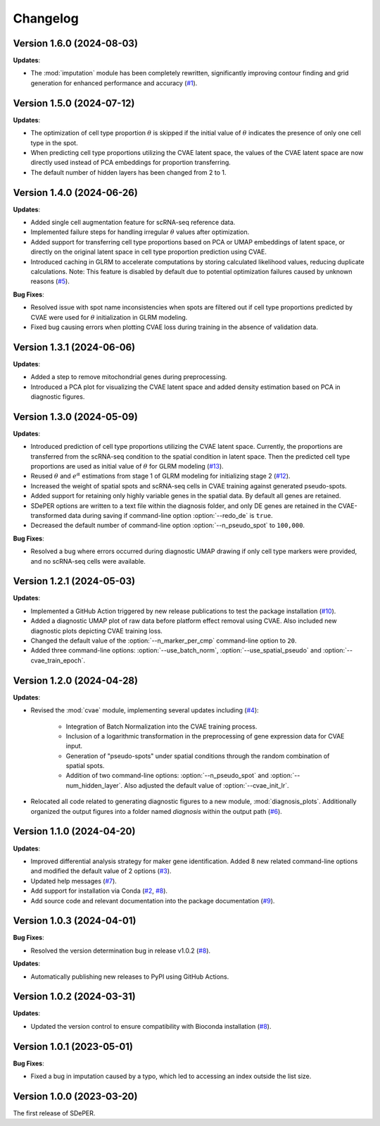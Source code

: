 Changelog
=========

Version 1.6.0 (2024-08-03)
--------------------------

**Updates**:

* The :mod:`imputation` module has been completely rewritten, significantly improving contour finding and grid generation for enhanced performance and accuracy (`#1 <https://github.com/az7jh2/SDePER/issues/1>`_).


Version 1.5.0 (2024-07-12)
--------------------------

**Updates**:

* The optimization of cell type proportion :math:`\theta` is skipped if the initial value of :math:`\theta` indicates the presence of only one cell type in the spot.

* When predicting cell type proportions utilizing the CVAE latent space, the values of the CVAE latent space are now directly used instead of PCA embeddings for proportion transferring.

* The default number of hidden layers has been changed from 2 to 1.


Version 1.4.0 (2024-06-26)
--------------------------

**Updates**:

* Added single cell augmentation feature for scRNA-seq reference data.

* Implemented failure steps for handling irregular :math:`\theta` values after optimization.

* Added support for transferring cell type proportions based on PCA or UMAP embeddings of latent space, or directly on the original latent space in cell type proportion prediction using CVAE.

* Introduced caching in GLRM to accelerate computations by storing calculated likelihood values, reducing duplicate calculations. Note: This feature is disabled by default due to potential optimization failures caused by unknown reasons (`#5 <https://github.com/az7jh2/SDePER/issues/5>`_).

**Bug Fixes**:

* Resolved issue with spot name inconsistencies when spots are filtered out if cell type proportions predicted by CVAE were used for :math:`\theta` initialization in GLRM modeling.

* Fixed bug causing errors when plotting CVAE loss during training in the absence of validation data.


Version 1.3.1 (2024-06-06)
--------------------------

**Updates**:

* Added a step to remove mitochondrial genes during preprocessing.

* Introduced a PCA plot for visualizing the CVAE latent space and added density estimation based on PCA in diagnostic figures.


Version 1.3.0 (2024-05-09)
--------------------------

**Updates**:

* Introduced prediction of cell type proportions utilizing the CVAE latent space. Currently, the proportions are transferred from the scRNA-seq condition to the spatial condition in latent space. Then the predicted cell type proportions are used as initial value of :math:`\theta` for GLRM modeling (`#13 <https://github.com/az7jh2/SDePER/issues/13>`_).

* Reused :math:`\theta` and :math:`e^{\alpha}` estimations from stage 1 of GLRM modeling for initializing stage 2 (`#12 <https://github.com/az7jh2/SDePER/issues/12>`_).

* Increased the weight of spatial spots and scRNA-seq cells in CVAE training against generated pseudo-spots.

* Added support for retaining only highly variable genes in the spatial data. By default all genes are retained.

* SDePER options are written to a text file within the diagnosis folder, and only DE genes are retained in the CVAE-transformed data during saving if command-line option :option:`--redo_de` is ``true``.

* Decreased the default number of command-line option :option:`--n_pseudo_spot` to ``100,000``.


**Bug Fixes**:

* Resolved a bug where errors occurred during diagnostic UMAP drawing if only cell type markers were provided, and no scRNA-seq cells were available.


Version 1.2.1 (2024-05-03)
--------------------------

**Updates**:

* Implemented a GitHub Action triggered by new release publications to test the package installation (`#10 <https://github.com/az7jh2/SDePER/issues/10>`_).

* Added a diagnostic UMAP plot of raw data before platform effect removal using CVAE. Also included new diagnostic plots depicting CVAE training loss.

* Changed the default value of the :option:`--n_marker_per_cmp` command-line option to ``20``.

* Added three command-line options: :option:`--use_batch_norm`, :option:`--use_spatial_pseudo` and :option:`--cvae_train_epoch`.


Version 1.2.0 (2024-04-28)
--------------------------

**Updates**:

* Revised the :mod:`cvae` module, implementing several updates including (`#4 <https://github.com/az7jh2/SDePER/issues/4>`_):

   * Integration of Batch Normalization into the CVAE training process.
   * Inclusion of a logarithmic transformation in the preprocessing of gene expression data for CVAE input.
   * Generation of "pseudo-spots" under spatial conditions through the random combination of spatial spots.
   * Addition of two command-line options: :option:`--n_pseudo_spot` and :option:`--num_hidden_layer`. Also adjusted the default value of :option:`--cvae_init_lr`.

* Relocated all code related to generating diagnostic figures to a new module, :mod:`diagnosis_plots`. Additionally organized the output figures into a folder named `diagnosis` within the output path (`#6 <https://github.com/az7jh2/SDePER/issues/6>`_).


Version 1.1.0 (2024-04-20)
--------------------------

**Updates**:

* Improved differential analysis strategy for maker gene identification. Added 8 new related command-line options and modified the default value of 2 options (`#3 <https://github.com/az7jh2/SDePER/issues/3>`_).

* Updated help messages (`#7 <https://github.com/az7jh2/SDePER/issues/7>`_).

* Add support for installation via Conda (`#2 <https://github.com/az7jh2/SDePER/issues/2>`_, `#8 <https://github.com/az7jh2/SDePER/issues/8>`_).

* Add source code and relevant documentation into the package documentation (`#9 <https://github.com/az7jh2/SDePER/issues/9>`_).



Version 1.0.3 (2024-04-01)
--------------------------

**Bug Fixes**:

* Resolved the version determination bug in release v1.0.2 (`#8 <https://github.com/az7jh2/SDePER/issues/8>`_).

**Updates**:

* Automatically publishing new releases to PyPI using GitHub Actions.



Version 1.0.2 (2024-03-31)
--------------------------

**Updates**:

* Updated the version control to ensure compatibility with Bioconda installation (`#8 <https://github.com/az7jh2/SDePER/issues/8>`_).



Version 1.0.1 (2023-05-01)
--------------------------

**Bug Fixes**:

* Fixed a bug in imputation caused by a typo, which led to accessing an index outside the list size.



Version 1.0.0 (2023-03-20)
--------------------------

The first release of SDePER.